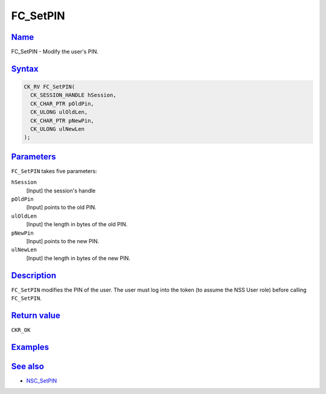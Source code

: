 .. _mozilla_projects_nss_reference_fc_setpin:

FC_SetPIN
=========

`Name <#name>`__
~~~~~~~~~~~~~~~~

.. container::

   FC_SetPIN - Modify the user's PIN.

`Syntax <#syntax>`__
~~~~~~~~~~~~~~~~~~~~

.. container::

   .. code::

      CK_RV FC_SetPIN(
        CK_SESSION_HANDLE hSession,
        CK_CHAR_PTR pOldPin,
        CK_ULONG ulOldLen,
        CK_CHAR_PTR pNewPin,
        CK_ULONG ulNewLen
      );

`Parameters <#parameters>`__
~~~~~~~~~~~~~~~~~~~~~~~~~~~~

.. container::

   ``FC_SetPIN`` takes five parameters:

   ``hSession``
      [Input] the session's handle
   ``pOldPin``
      [Input] points to the old PIN.
   ``ulOldLen``
      [Input] the length in bytes of the old PIN.
   ``pNewPin``
      [Input] points to the new PIN.
   ``ulNewLen``
      [Input] the length in bytes of the new PIN.

`Description <#description>`__
~~~~~~~~~~~~~~~~~~~~~~~~~~~~~~

.. container::

   ``FC_SetPIN`` modifies the PIN of the user. The user must log into the token (to assume the NSS
   User role) before calling ``FC_SetPIN``.

.. _return_value:

`Return value <#return_value>`__
~~~~~~~~~~~~~~~~~~~~~~~~~~~~~~~~

.. container::

   ``CKR_OK``

`Examples <#examples>`__
~~~~~~~~~~~~~~~~~~~~~~~~

.. container::

.. _see_also:

`See also <#see_also>`__
~~~~~~~~~~~~~~~~~~~~~~~~

.. container::

   -  `NSC_SetPIN </en-US/NSC_SetPIN>`__